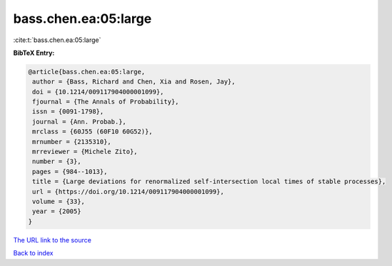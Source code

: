 bass.chen.ea:05:large
=====================

:cite:t:`bass.chen.ea:05:large`

**BibTeX Entry:**

.. code-block:: bibtex

   @article{bass.chen.ea:05:large,
    author = {Bass, Richard and Chen, Xia and Rosen, Jay},
    doi = {10.1214/009117904000001099},
    fjournal = {The Annals of Probability},
    issn = {0091-1798},
    journal = {Ann. Probab.},
    mrclass = {60J55 (60F10 60G52)},
    mrnumber = {2135310},
    mrreviewer = {Michele Zito},
    number = {3},
    pages = {984--1013},
    title = {Large deviations for renormalized self-intersection local times of stable processes},
    url = {https://doi.org/10.1214/009117904000001099},
    volume = {33},
    year = {2005}
   }
`The URL link to the source <ttps://doi.org/10.1214/009117904000001099}>`_


`Back to index <../By-Cite-Keys.html>`_
